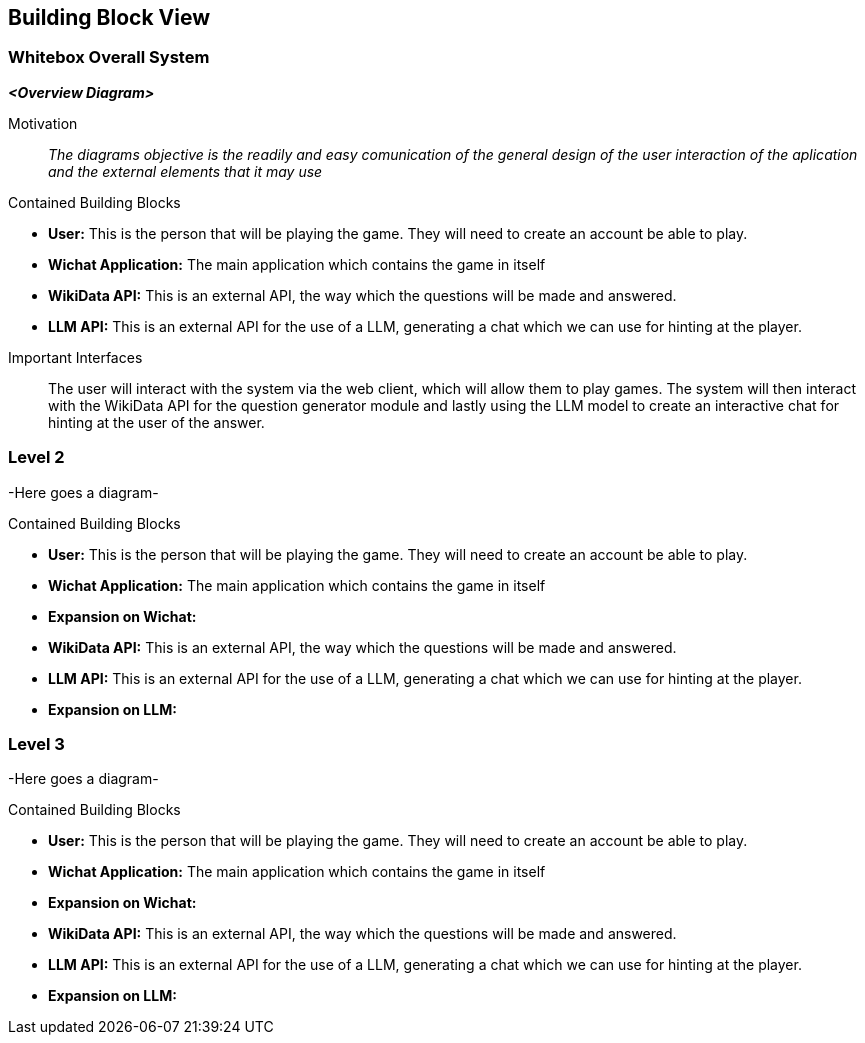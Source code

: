 ifndef::imagesdir[:imagesdir: ../images]

[[section-building-block-view]]


== Building Block View

ifdef::arc42help[]
[role="arc42help"]
.General Diagram

****
.Content
The building block view shows the static decomposition of the system into building blocks (modules, components, subsystems, classes, interfaces, packages, libraries, frameworks, layers, partitions, tiers, functions, macros, operations, data structures, ...) as well as their dependencies (relationships, associations, ...)

This view is mandatory for every architecture documentation.
In analogy to a house this is the _floor plan_.

.Motivation
Maintain an overview of your source code by making its structure understandable through
abstraction.

This allows you to communicate with your stakeholder on an abstract level without disclosing implementation details.

.Form
The building block view is a hierarchical collection of black boxes and white boxes
(see figure below) and their descriptions.

image::05_building_blocks-EN.png["Hierarchy of building blocks"]

*Level 1* is the white box description of the overall system together with black
box descriptions of all contained building blocks.

*Level 2* zooms into some building blocks of level 1.
Thus it contains the white box description of selected building blocks of level 1, together with black box descriptions of their internal building blocks.

*Level 3* zooms into selected building blocks of level 2, and so on.


.Further Information

See https://docs.arc42.org/section-5/[Building Block View] in the arc42 documentation.

****
endif::arc42help[]

=== Whitebox Overall System

ifdef::arc42help[]
[role="arc42help"]
****
Here you describe the decomposition of the overall system using the following white box template. It contains

 * an overview diagram
 * a motivation for the decomposition
 * black box descriptions of the contained building blocks. For these we offer you alternatives:

   ** use _one_ table for a short and pragmatic overview of all contained building blocks and their interfaces
   ** use a list of black box descriptions of the building blocks according to the black box template (see below).
   Depending on your choice of tool this list could be sub-chapters (in text files), sub-pages (in a Wiki) or nested elements (in a modeling tool).


 * (optional:) important interfaces, that are not explained in the black box templates of a building block, but are very important for understanding the white box.
Since there are so many ways to specify interfaces why do not provide a specific template for them.
 In the worst case you have to specify and describe syntax, semantics, protocols, error handling,
 restrictions, versions, qualities, necessary compatibilities and many things more.
In the best case you will get away with examples or simple signatures.

****
endif::arc42help[]

_**<Overview Diagram>**_

Motivation::

_The diagrams objective is the readily and easy comunication of the general design of the user interaction of the aplication and the external elements that it may use_


Contained Building Blocks::
****

* **User:** This is the person that will be playing the game. They will need to create an account be able to play.
* **Wichat Application:** The main application which contains the game in itself
* **WikiData API:** This is an external API, the way which the questions will be made and answered.
* **LLM API:** This is an external API for the use of a LLM, generating a chat which we can use for hinting at the player.

****

Important Interfaces::
The user will interact with the system via the web client, which will allow them to play games. The system will then interact with the WikiData API for the question generator module and lastly using the LLM model to create an interactive chat for hinting at the user of the answer.

=== Level 2

-Here goes a diagram-

Contained Building Blocks::
****

* **User:** This is the person that will be playing the game. They will need to create an account be able to play.
* **Wichat Application:** The main application which contains the game in itself
* **Expansion on Wichat:**
* **WikiData API:** This is an external API, the way which the questions will be made and answered.
* **LLM API:** This is an external API for the use of a LLM, generating a chat which we can use for hinting at the player.
* **Expansion on LLM:**

****


=== Level 3

-Here goes a diagram-

Contained Building Blocks::
****

* **User:** This is the person that will be playing the game. They will need to create an account be able to play.
* **Wichat Application:** The main application which contains the game in itself
* **Expansion on Wichat:**
* **WikiData API:** This is an external API, the way which the questions will be made and answered.
* **LLM API:** This is an external API for the use of a LLM, generating a chat which we can use for hinting at the player.
* **Expansion on LLM:**

****
